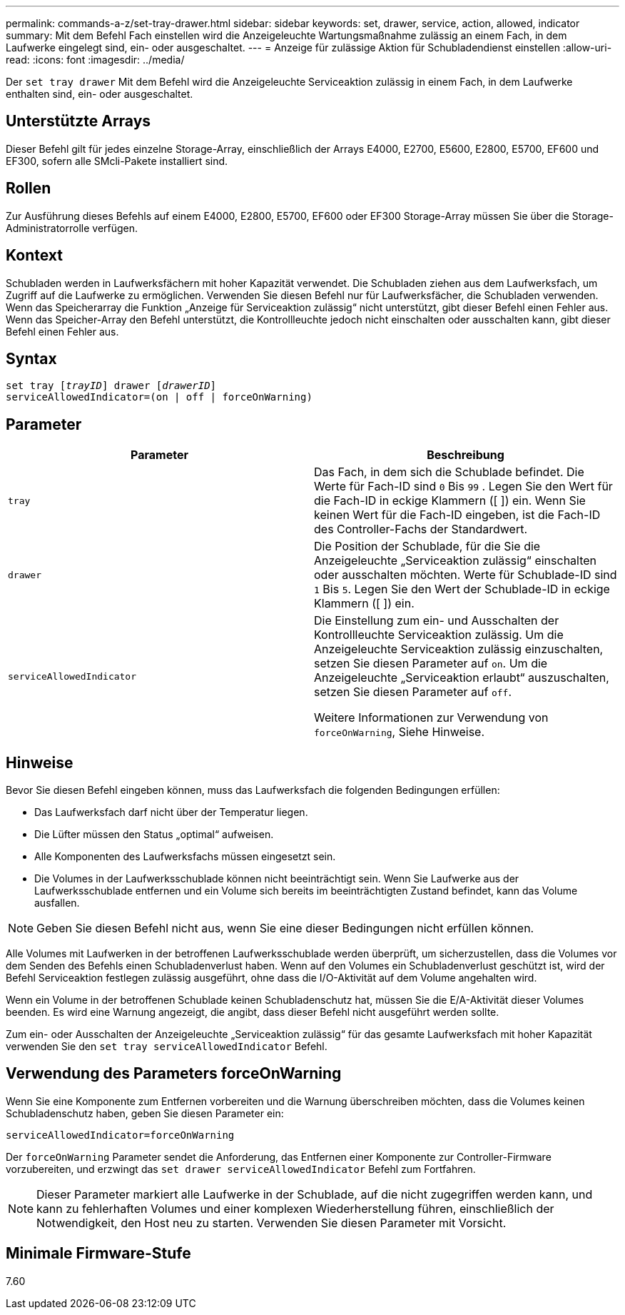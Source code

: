 ---
permalink: commands-a-z/set-tray-drawer.html 
sidebar: sidebar 
keywords: set, drawer, service, action, allowed, indicator 
summary: Mit dem Befehl Fach einstellen wird die Anzeigeleuchte Wartungsmaßnahme zulässig an einem Fach, in dem Laufwerke eingelegt sind, ein- oder ausgeschaltet. 
---
= Anzeige für zulässige Aktion für Schubladendienst einstellen
:allow-uri-read: 
:icons: font
:imagesdir: ../media/


[role="lead"]
Der `set tray drawer` Mit dem Befehl wird die Anzeigeleuchte Serviceaktion zulässig in einem Fach, in dem Laufwerke enthalten sind, ein- oder ausgeschaltet.



== Unterstützte Arrays

Dieser Befehl gilt für jedes einzelne Storage-Array, einschließlich der Arrays E4000, E2700, E5600, E2800, E5700, EF600 und EF300, sofern alle SMcli-Pakete installiert sind.



== Rollen

Zur Ausführung dieses Befehls auf einem E4000, E2800, E5700, EF600 oder EF300 Storage-Array müssen Sie über die Storage-Administratorrolle verfügen.



== Kontext

Schubladen werden in Laufwerksfächern mit hoher Kapazität verwendet. Die Schubladen ziehen aus dem Laufwerksfach, um Zugriff auf die Laufwerke zu ermöglichen. Verwenden Sie diesen Befehl nur für Laufwerksfächer, die Schubladen verwenden. Wenn das Speicherarray die Funktion „Anzeige für Serviceaktion zulässig“ nicht unterstützt, gibt dieser Befehl einen Fehler aus. Wenn das Speicher-Array den Befehl unterstützt, die Kontrollleuchte jedoch nicht einschalten oder ausschalten kann, gibt dieser Befehl einen Fehler aus.



== Syntax

[source, cli, subs="+macros"]
----
set tray pass:quotes[[_trayID_]] drawer pass:quotes[[_drawerID_]]
serviceAllowedIndicator=(on | off | forceOnWarning)
----


== Parameter

[cols="2*"]
|===
| Parameter | Beschreibung 


 a| 
`tray`
 a| 
Das Fach, in dem sich die Schublade befindet. Die Werte für Fach-ID sind `0` Bis `99` . Legen Sie den Wert für die Fach-ID in eckige Klammern ([ ]) ein. Wenn Sie keinen Wert für die Fach-ID eingeben, ist die Fach-ID des Controller-Fachs der Standardwert.



 a| 
`drawer`
 a| 
Die Position der Schublade, für die Sie die Anzeigeleuchte „Serviceaktion zulässig“ einschalten oder ausschalten möchten. Werte für Schublade-ID sind `1` Bis `5`. Legen Sie den Wert der Schublade-ID in eckige Klammern ([ ]) ein.



 a| 
`serviceAllowedIndicator`
 a| 
Die Einstellung zum ein- und Ausschalten der Kontrollleuchte Serviceaktion zulässig. Um die Anzeigeleuchte Serviceaktion zulässig einzuschalten, setzen Sie diesen Parameter auf `on`. Um die Anzeigeleuchte „Serviceaktion erlaubt“ auszuschalten, setzen Sie diesen Parameter auf `off`.

Weitere Informationen zur Verwendung von `forceOnWarning`, Siehe Hinweise.

|===


== Hinweise

Bevor Sie diesen Befehl eingeben können, muss das Laufwerksfach die folgenden Bedingungen erfüllen:

* Das Laufwerksfach darf nicht über der Temperatur liegen.
* Die Lüfter müssen den Status „optimal“ aufweisen.
* Alle Komponenten des Laufwerksfachs müssen eingesetzt sein.
* Die Volumes in der Laufwerksschublade können nicht beeinträchtigt sein. Wenn Sie Laufwerke aus der Laufwerksschublade entfernen und ein Volume sich bereits im beeinträchtigten Zustand befindet, kann das Volume ausfallen.


[NOTE]
====
Geben Sie diesen Befehl nicht aus, wenn Sie eine dieser Bedingungen nicht erfüllen können.

====
Alle Volumes mit Laufwerken in der betroffenen Laufwerksschublade werden überprüft, um sicherzustellen, dass die Volumes vor dem Senden des Befehls einen Schubladenverlust haben. Wenn auf den Volumes ein Schubladenverlust geschützt ist, wird der Befehl Serviceaktion festlegen zulässig ausgeführt, ohne dass die I/O-Aktivität auf dem Volume angehalten wird.

Wenn ein Volume in der betroffenen Schublade keinen Schubladenschutz hat, müssen Sie die E/A-Aktivität dieser Volumes beenden. Es wird eine Warnung angezeigt, die angibt, dass dieser Befehl nicht ausgeführt werden sollte.

Zum ein- oder Ausschalten der Anzeigeleuchte „Serviceaktion zulässig“ für das gesamte Laufwerksfach mit hoher Kapazität verwenden Sie den `set tray serviceAllowedIndicator` Befehl.



== Verwendung des Parameters forceOnWarning

Wenn Sie eine Komponente zum Entfernen vorbereiten und die Warnung überschreiben möchten, dass die Volumes keinen Schubladenschutz haben, geben Sie diesen Parameter ein:

[listing]
----
serviceAllowedIndicator=forceOnWarning
----
Der `forceOnWarning` Parameter sendet die Anforderung, das Entfernen einer Komponente zur Controller-Firmware vorzubereiten, und erzwingt das `set drawer serviceAllowedIndicator` Befehl zum Fortfahren.

[NOTE]
====
Dieser Parameter markiert alle Laufwerke in der Schublade, auf die nicht zugegriffen werden kann, und kann zu fehlerhaften Volumes und einer komplexen Wiederherstellung führen, einschließlich der Notwendigkeit, den Host neu zu starten. Verwenden Sie diesen Parameter mit Vorsicht.

====


== Minimale Firmware-Stufe

7.60
